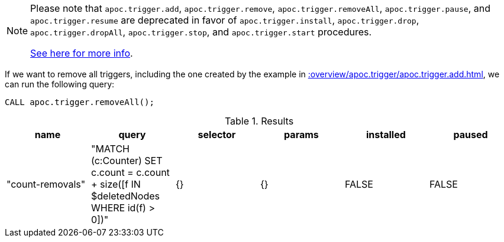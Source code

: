 [NOTE]
====
Please note that `apoc.trigger.add`, `apoc.trigger.remove`, `apoc.trigger.removeAll`, `apoc.trigger.pause`, and `apoc.trigger.resume` are deprecated in favor of `apoc.trigger.install`, `apoc.trigger.drop`, `apoc.trigger.dropAll`, `apoc.trigger.stop`, and `apoc.trigger.start` procedures.

xref::background-operations/triggers.adoc[See here for more info].

====

If we want to remove all triggers, including the one created by the example in xref::overview/apoc.trigger/apoc.trigger.add.adoc[], we can run the following query:

[source,cypher]
----
CALL apoc.trigger.removeAll();
----

.Results
[opts="header"]
|===
| name             | query                                                                                     | selector | params | installed | paused 
| "count-removals" | "MATCH (c:Counter)
SET c.count = c.count + size([f IN $deletedNodes WHERE id(f) > 0])" | {}       | {}     | FALSE     | FALSE

|===